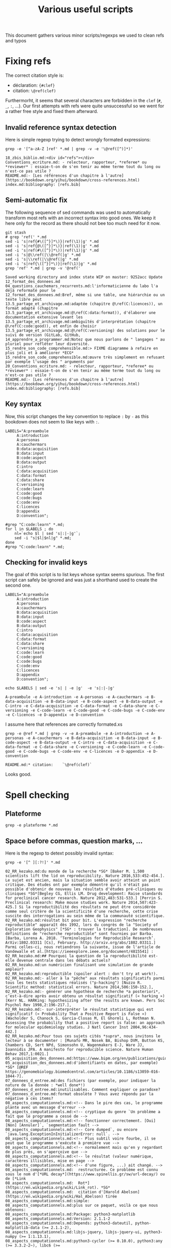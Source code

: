 # -*- coding: utf-8 -*-
# -*- mode: org -*-
#+STARTUP: overview indent inlineimages logdrawer hidestars
#+TITLE: Various useful scripts

This document gathers various minor scripts/regexps we used to clean
refs and typos

* Fixing refs

The correct citation style is:
- déclaration: ~{#clef}~
- citation: ~\@ref(clef)~
Furthermorht, it seems that several characters are forbidden in the
~clef~ (~#~, ~_~, ~:~, ...). Our first attempts with refs were quite
unsuccessful so we went for a rather free style and fixed them
afterward.

** Invalid reference syntax detection
 Here is simple regexp trying to detect wrongly formated expressions:
 #+begin_src shell :results output :exports both
grep -e '[^a-zA-Z ]ref' *.md | grep -v -e '\@ref([^)]*)'
 #+end_src

 #+RESULTS:
 : 18_zbis_biblio.md:<div id="refs"></div>
 : Conventions_ecriture.md: - relecteur, rapporteur, *referee* ou *reviewer* : essaie-t-on de s'en tenir au même terme tout du long ou n'est-ce pas utile ?
 : README.md:- [Les références d'un chapitre à l'autre](https://bookdown.org/yihui/bookdown/cross-references.html)
 : index.md:bibliography: [refs.bib]

** Semi-automatic fix
 The following sequence of sed commands was used to automatically
 transform most refs with an incorrect syntax into good ones. We keep
 it here only for the record as there should not bee too much need for
 it now.

 #+name: fixref
 #+begin_src shell :results output :exports both
git stash
# grep 'ref(' *.md
sed -i 's|ref{#\([^}]*\)}|ref(\1)|g' *.md  
sed -i 's|ref{@\([^}]*\)}|ref(\1)|g' *.md  
sed -i 's|ref(#\([^}]*\))|ref(\1)|g' *.md  
sed -i 's|@\\ref(|\\@ref(|g' *.md  
sed -i 's|\\ref(|\\@ref(|g' *.md  
sed -i 's|ref{\([^}]*\)}|ref(\1)|g' *.md  
grep 'ref' *.md | grep -v '@ref('
 #+end_src

 #+RESULTS: fixref
 #+begin_example
Saved working directory and index state WIP on master: 9252acc Update 12_format_des_donnees.md
04_questions_cauchemars_recurrents.md:l'informaticienne du labo l'a déjà reformaté pour le
12_format_des_donnees.md:Bref, même si une table, une hiérarchie ou un texte libre peut
13.5_partage_et_archivage.md:adaptée (chapitre @\ref(C:licences)), un format adapté (chapitre
13.5_partage_et_archivage.md:@\ref(C:data:format)), d'élaborer une documentation extensive levant les
13.5_partage_et_archivage.md:ambiguïtés d'interprétation (chapitre @\ref(C:code:good)), et enfin de choisir
13.5_partage_et_archivage.md:@\ref(C:versioning) des solutions pour le suivi de version (GitLab, GitHub,
14_apprendre_a_programmer.md:Notez que nous parlons de " langages " au pluriel pour refléter leur diversité.
15_rendre_son_code_comprehensible.md:> FIXME diagramme à refaire en plus joli et à améliorer *ECG*
15_rendre_son_code_comprehensible.md:œuvre très simplement en refusant par exemple l'usage des " arguments par
20_Conventions_ecriture.md: - relecteur, rapporteur, *referee* ou *reviewer* : essaie-t-on de s'en tenir au même terme tout du long ou n'est-ce pas utile ?
README.md:- [Les références d'un chapitre à l'autre](https://bookdown.org/yihui/bookdown/cross-references.html)
index.md:bibliography: [refs.bib]
 #+end_example

** Key syntax
 Now, this script changes the key convention to replace ~:~ by ~-~ as this
 bookdown does not seem to like keys with ~:~.
 #+name: semicolon
 #+begin_src shell :results output :exports both :var dep=fixref
LABELS="A:preambule 
     A:introduction 
     A:personas 
     A:cauchermars 
     B:data:acquisition 
     B:data:input 
     B:code:aspect 
     B:data:output 
     C:intro 
     C:data:acquisition 
     C:data:format 
     C:data:share 
     C:versioning 
     C:code:learn 
     C:code:good 
     C:code:bugs 
     C:code:env 
     C:licences 
     D:appendix 
     D:convention";

#grep "C:code:learn" *.md;
for l in $LABELS ; do 
    nl=`echo $l | sed 's|:|-|g'`; 
    sed -i "s|$l|$nl|g" *.md;
done
#grep "C:code:learn" *.md;
 #+end_src

 #+RESULTS: semicolon

 #+RESULTS:

** Checking for invalid keys
The goal of this script is to list keys whose syntax seems
spurious. The first script can safely be ignored and was just a
shorthand used to create the second one.

 #+begin_src shell :results output :exports both 
LABELS="A:preambule 
     A:introduction 
     A:personas 
     A:cauchermars 
     B:data:acquisition 
     B:data:input 
     B:code:aspect 
     B:data:output 
     C:intro 
     C:data:acquisition 
     C:data:format 
     C:data:share 
     C:versioning 
     C:code:learn 
     C:code:good 
     C:code:bugs 
     C:code:env 
     C:licences 
     D:appendix 
     D:convention";

echo $LABELS | sed -e 's| | -e |g'  -e 's|:|-|g'
 #+end_src     

 #+RESULTS:
 : A-preambule -e A-introduction -e A-personas -e A-cauchermars -e B-data-acquisition -e B-data-input -e B-code-aspect -e B-data-output -e C-intro -e C-data-acquisition -e C-data-format -e C-data-share -e C-versioning -e C-code-learn -e C-code-good -e C-code-bugs -e C-code-env -e C-licences -e D-appendix -e D-convention

I assume here that references are correctly formated.xs
 #+begin_src shell :results output :exports both :var dep=semicolon
grep -e @ref *.md | grep -v -e A-preambule -e A-introduction -e A-personas -e A-cauchermars -e B-data-acquisition -e B-data-input -e B-code-aspect -e B-data-output -e C-intro -e C-data-acquisition -e C-data-format -e C-data-share -e C-versioning -e C-code-learn -e C-code-good -e C-code-bugs -e C-code-env -e C-licences -e D-appendix -e D-convention 
 #+end_src

 #+RESULTS:
 : README.md:* citation:    `\@ref(clef)`

Looks good.

* Spell checking

** Plateforme
#+begin_src shell :results output :exports both
grep -e plateforme *.md
#+end_src

#+RESULTS:

** Space before commas, question marks, ...
Here is the regexp to detext possibly invalid syntax:
#+begin_src shell :results output :exports both
grep -e '[^ ][:?!]' *.md
#+end_src

#+RESULTS:
#+begin_example
02_RR_kezako.md:du monde de la recherche *SG* [Baker M. 1,500 scientists lift the lid on reproducibility. Nature 2016,533:452-454.]. Le sujet est ancien, mais la situation semble avoir atteint un point critique. Des études ont par exemple démontré qu'il n'était pas possible d'obtenir de nouveau les résultats d'études pré-cliniques ou cliniques *SG*[Begley CG, Ellis LM. Drug development: Raise standards for preclinical cancer research. Nature 2012,483:531-533.] [Perrin S. Preclinical research: Make mouse studies work. Nature 2014,507:423-425.] Si la reproductibilité des résultats ne peut être considérée comme seul critère de la scientificité d'une recherche, cette crise suscite des interrogations au sein même de la communauté scientifique.
02_RR_kezako.md:résultat bit pour bit. L'expression "recherche reproductible" apparaît dès 1992, lors du congrès de la "Society of Exploration Geophysics" [*SG* : trouver la traduction]. De nombreuses définitions de "recherche reproductible" sont fournies par Barba. [Barba, Lorena A. 2018. ‘Terminologies for Reproducible Research’. ArXiv:1802.03311 [Cs], February. http://arxiv.org/abs/1802.03311.] Parmi celles-ci, nous retiendrons la suivante, issue de l'article de Vandewalle et al.[https://ieeexplore.ieee.org/document/4815541] : 
02_RR_kezako.md:## Pourquoi la question de la reproductibilité est-elle devenue centrale dans les débats actuels?
02_RR_kezako.md:un numéricien finalisant une simulation de grande ampleur? 
02_RR_kezako.md:reproductible (spoiler alert : don't try at work!).
02_RR_kezako.md:- aller à la "pêche" aux résultats significatifs parmi tous les tests statistiques réalisés ("p-hacking") [Nuzzo R. Scientific method: statistical errors. Nature 2014,506:150-152.], 
02_RR_kezako.md:- générer une hypothèse de recherche *a posteriori*, c’est-à-dire après avoir obtenu un résultat significatif (« harking ») [Kerr NL. HARKing: hypothesizing after the results are known. Pers Soc Psychol Rev 1998,2:196-217.], 
02_RR_kezako.md:- sur-interpréter le résultat statistique qui est significatif (« Probability That a Positive Report is False ») [Wacholder S, Chanock S, Garcia-Closas M, El Ghormli L, Rothman N. Assessing the probability that a positive report is false: an approach for molecular epidemiology studies. J Natl Cancer Inst 2004,96:434-442.] 
02_RR_kezako.md:Pour tous ces sujets cités *supra*, nous invitons le lecteur à se documenter : [Munafo MR, Nosek BA, Bishop DVM, Button KS, Chambers CD, Sert NPd, Simonsohn U, Wagenmakers E-J, Ware JJ, Ioannidis JPA. A manifesto for reproducible science. Nature Human Behav 2017,1:0021.]
05_acquisition_des_donnees.md:https://www.bipm.org/en/publications/guides/).
05_acquisition_des_donnees.md:d'identifiants en dates, par exemple) *SG* [@REF https://genomebiology.biomedcentral.com/articles/10.1186/s13059-016-1044-7].
07_donnees_d_entree.md:des fichiers (par exemple, pour indiquer la nature de la donnée : *well done*!) 
07_donnees_d_entree.md:inutilisables. Comment expliquer ce paradoxe? 
07_donnees_d_entree.md:format obsolète ? Vous avez répondu par la négative à ces items? 
08_aspects_computationnels.md:<!-- Dans le pire des cas, le programme plante avec un message d'erreur -->
08_aspects_computationnels.md:<!-- cryptique du genre `Un problème a fait que le programme a cessé de -->
08_aspects_computationnels.md:<!-- fonctionner correctement. [Oui] [Non] [Annuler]`, `segmentation fault -->
08_aspects_computationnels.md:<!-- Core dumped`, ou encore `java.lang.ExceptionInInitializerError: null`. -->
08_aspects_computationnels.md:<!-- Plus subtil voire fourbe, il se peut que le programme s'exécute à première vue -->
08_aspects_computationnels.md:<!-- normalement mais qu'en y regardant de plus près, on s'aperçoive que -->
08_aspects_computationnels.md:<!-- le résultat (valeur numérique, caractères illisibles, mise en page -->
08_aspects_computationnels.md:<!-- d'une figure, ...) ait changé. -->
08_aspects_computationnels.md:  restructurée. Ce problème est connu sous le nom d'[*URL decay*](https://www.spinellis.gr/sw/url-decay/) ou de [*Link
08_aspects_computationnels.md:  Rot*](https://en.wikipedia.org/wiki/Link_rot). *SG*
08_aspects_computationnels.md:  citation d'[Harold Abelson](https://en.wikipedia.org/wiki/Hal_Abelson) tirée
08_aspects_computationnels.md:simple:
08_aspects_computationnels.md:plus sur ce paquet, voilà ce que nous obtenons:
08_aspects_computationnels.md:Package: python3-matplotlib
08_aspects_computationnels.md:Version: 2.1.1-2
08_aspects_computationnels.md:Depends: python3-dateutil, python-matplotlib-data (>= 2.1.1-2),
08_aspects_computationnels.md:libjs-jquery, libjs-jquery-ui, python3-numpy (>= 1:1.13.1),
08_aspects_computationnels.md:python3-cycler (>= 0.10.0), python3:any (>= 3.3.2-2~), libc6 (>=
08_aspects_computationnels.md:2.14), libfreetype6 (>= 2.2.1), libgcc1 (>= 1:3.0), libpng16-16 (>=
08_aspects_computationnels.md:1.6.2-1), libstdc++6 (>= 5.2), zlib1g (>= 1:1.1.4)
08_aspects_computationnels.md:obtient:
08_aspects_computationnels.md:l'autre alors que rien n'a changé! Mais alors, comment décider lequel de ces
08_aspects_computationnels.md:Failure](http://www-users.math.umn.edu/~arnold/disasters/patriot.html))
08_aspects_computationnels.md:Reproduciblity: An Astrophysical Exemple of Computationnal Uncertainty in the
08_aspects_computationnels.md:HPC context/](http://web.stanford.edu/~vcs/talks/ResCuESC2018-STODDEN.pdf).
08_aspects_computationnels.md:[séminaire sur la reproductibilité numérique](https://github.com/alegrand/RR_webinars/blob/master/2_controling_your_environment/index.org).
09_donnees_de_sortie.md:(2004) The Inconstancy of the Fundamental Physical Constants: Computational
09_donnees_de_sortie.md:Status https://arxiv.org/abs/physics/0409117]
10_introduction_partie_3.md:En outre, comment accompagner l'adoption de nouvelles pratiques à l'échelle collective, qu'il s'agisse d'un laboratoire ou d'une communauté disciplinaire? 
11_collecte_des_donnees.md:sur le site du CNRS [ici](http://www.cnrs.fr/infoslabos/cahier-laboratoire/).
11_collecte_des_donnees.md:[ici](https://hal.archives-ouvertes.fr/hal-02103716).
12_format_des_donnees.md:où? pourquoi? dans quel contexte? ...). Dans tous les cas, la question
12_format_des_donnees.md:data management and stewardship. Sci. Data 3:160018 doi:
12_format_des_donnees.md:résultats d'analyse (par exemple des estimations) *SG* [@GUM: Évaluation des données de mesure – 
12_format_des_donnees.md:Guide pour l'expression de l'incertitude de mesure, JCGM 100:2008 
12_format_des_donnees.md:(https://www.bipm.org/utils/common/documents/jcgm/JCGM_100_2008_F.pdf)].
12_format_des_donnees.md:*SG* [@GUM: Évaluation des données de mesure – 
12_format_des_donnees.md:Guide pour l'expression de l'incertitude de mesure, JCGM 100:2008 
12_format_des_donnees.md:(https://www.bipm.org/utils/common/documents/jcgm/JCGM_100_2008_F.pdf)]
12_format_des_donnees.md:uncertainty in measurement" – Extension to any number of output quantities JCGM 102:2011, Definition 3.21  
12_format_des_donnees.md:(https://www.bipm.org/utils/common/documents/jcgm/JCGM_102_2011_E.pdf)]
12_format_des_donnees.md:populaire consiste à utiliser le plus possible une structure de tableau. Nous vous recommandons de lire ce document sur le sujet:
12_format_des_donnees.md:[*SG*] tidy data [Ref Wickham, Hadley. "Tidy data". *Journal of Statistical Software* 59(10) (2014): 1-23]
13.5_partage_et_archivage.md:American Statistician, 72:1, 80-88, DOI: 10.1080/00031305.2017.1375986]()
13.5_partage_et_archivage.md:comme par exemple l'[Open Science Framework (OSF)](https://osf.io/).
13.5_partage_et_archivage.md:plus populaire étant [Dropbox](https://www.dropbox.com/) ou son équivalent
13.5_partage_et_archivage.md:libre [Framadrive](https://framadrive.org/login). La granularité à laquelle ils
13.5_partage_et_archivage.md:populaire est [Google Spreadsheet](https://spreadsheets.google.com/)
13.5_partage_et_archivage.md:(resp. [Google Docs](https://docs.google.com/)) ou (mieux) son équivalent libre
13.5_partage_et_archivage.md:[Framacalc](https://framacalc.org/) (resp. [Framapad](https://framapad.org/)).
13.5_partage_et_archivage.md:[Figshare](https://figshare.com), ou publiques comme
13.5_partage_et_archivage.md:[Zenodo](https://zenodo.org) offrent un archivage sur le long terme et fournissent 
13.5_partage_et_archivage.md:[Software Heritage](https://www.softwareheritage.org). En tandem avec un
13.5_partage_et_archivage.md:CNRS](http://qualite-en-recherche.cnrs.fr/spip.php?article315) concernant la
13.5_partage_et_archivage.md:Accessible, Interoperable, Reusable)](https://www.go-fair.org/fair-principles/)
13.5_partage_et_archivage.md:Cosmo](https://github.com/alegrand/RR_webinars/blob/master/5_archiving_software_and_data/index.org)
13_outils_de_gestion_de_version.md:éléments *SG* [@REF: (http://qualite-en-recherche.cnrs.fr/spip.php?article315)] [@REF Jenny Bryan https://speakerdeck.com/jennybc/how-to-name-files ??]
13_outils_de_gestion_de_version.md:La chronologie du nommage de fichiers successifs de scripts R pourrait être:
13_outils_de_gestion_de_version.md:l'Inria](https://gitlab.inria.fr/learninglab/mooc-rr/mooc-rr-ressources/gitlab)
13_outils_de_gestion_de_version.md:ou de [l'IN2P3](https://gitlab.in2p3.fr/CTA-LAPP/HiPeCTA) ou encore un
13_outils_de_gestion_de_version.md:plate-forme privée comme [GitHub](https://github.com/)). En outre, ces
13_outils_de_gestion_de_version.md:d'obtenir aisément une recherche reproductible:
13_outils_de_gestion_de_version.md:reproductible](https://learninglab.inria.fr/mooc-recherche-reproductible-principes-methodologiques-pour-une-science-transparente/)
13_outils_de_gestion_de_version.md: - [Happy Git With R](https://happygitwithr.com/) par *Jenny Bryan et al.*
13_outils_de_gestion_de_version.md: - Le [Software Carpentry Git tutorial](http://swcarpentry.github.io/git-novice/)
13_outils_de_gestion_de_version.md: - Le livre Pro Git (gratuit) en [anglais](https://git-scm.com/book/en/v2) ou
13_outils_de_gestion_de_version.md: en [français](https://git-scm.com/book/fr/v2) (Les deux premiers chapitres
13_outils_de_gestion_de_version.md: - Le site [Apprenez Git Branching](https://learngitbranching.js.org/) permet
14_apprendre_a_programmer.md:qu'il peut être nécessaire d'apprendre à programmer en conseillant deux langages devenus incontournables en traitement et analyse des données: Python et R.
14_apprendre_a_programmer.md:mean(table_tri$IMC[1:(nrow(table_tri)/2)])
14_apprendre_a_programmer.md:que Scipy (http://conference.scipy.org), EuroScipy (https://www.euroscipy.org),
14_apprendre_a_programmer.md:useR! (http://www.user2019.fr), Les Rencontres
14_apprendre_a_programmer.md:R(https://r2018-rennes.sciencesconf.org) ...
14_apprendre_a_programmer.md:* [Introduction à la statistique avec R](https://www.fun-mooc.fr/courses/UPSUD/42001S06/session06/about)
14_apprendre_a_programmer.md:* [Python : des fondamentaux à l'utilisation du langage](https://www.fun-mooc.fr/courses/inria/41001S03/session03/about)
14_apprendre_a_programmer.md:* [Begin’R](http://beginr.u-bordeaux.fr)
14_apprendre_a_programmer.md:* [Le tutoriel officiel de Python](https://docs.python.org/fr/3/tutorial)
14_apprendre_a_programmer.md:* [R for Data Science](https://r4ds.had.co.nz)
14_apprendre_a_programmer.md:* [Dive into Python](https://www.diveinto.org/python3)
14_apprendre_a_programmer.md:* [Programming with R](http://swcarpentry.github.io/r-novice-inflammation)
14_apprendre_a_programmer.md:* [R for Reproducible Scientific Analysis](http://swcarpentry.github.io/r-novice-gapminder)
14_apprendre_a_programmer.md:* [Programming with Python](http://swcarpentry.github.io/python-novice-inflammation)
14_apprendre_a_programmer.md:* [Plotting and Programming in Python](http://swcarpentry.github.io/python-novice-gapminder)
15_rendre_son_code_comprehensible.md:<!--
15_rendre_son_code_comprehensible.md:> " *There are only two hard things in Computer Science: cache invalidation and naming things*. "  
15_rendre_son_code_comprehensible.md:<!-- Cette approche de *Don't Repeat Yourself* est un principe qui s'oppose à *Write Everything Twice*. -->
15_rendre_son_code_comprehensible.md:(tels que [Markdown](https://daringfireball.net/projects/markdown)), 
15_rendre_son_code_comprehensible.md:> FIXME: On pourrait peut-être insérer ici une illustration tirée du  [slide 37](https://gitlab.inria.fr/learninglab/mooc-rr/mooc-rr-ressources/blob/master/module2/slides/C028AL_slides_module2-fr-gz.pdf)
15_rendre_son_code_comprehensible.md:> [SVG](https://gitlab.inria.fr/learninglab/mooc-rr/mooc-rr-ressources/blob/master/module2/slides/img/example_pi_full.svg)
15_rendre_son_code_comprehensible.md: - [Jupyter](https://jupyter.org)
15_rendre_son_code_comprehensible.md: - [Rmarkdown](https://rmarkdown.rstudio.com)
15_rendre_son_code_comprehensible.md: - [Org-mode](https://www.orgmode.org/fr)
15_rendre_son_code_comprehensible.md:reproductible](https://learninglab.inria.fr/mooc-recherche-reproductible-principes-methodologiques-pour-une-science-transparente/).
15_rendre_son_code_comprehensible.md:Il existe de nombreux concepts pour vous permettre d'y arriver: 
15_rendre_son_code_comprehensible.md:[systèmes de workflows scientifiques](https://en.wikipedia.org/wiki/Scientific_workflow_system)
15_rendre_son_code_comprehensible.md:Le sujet des workflows est développé dans un webinar [Reproducible Science in Bioinformatics: Current Status, Solutions and Research Opportunities](https://github.com/alegrand/RR_webinars/blob/master/6_reproducibility_bioinformatics/index.org).
16_eviter_les_bugs.md:Ces solutions peuvent être locales, telles que Jenkins, ou deportées, telles que Travis CI^[https://travis-ci.org/] ou Appveyor^[https://www.appveyor.com/].
16_eviter_les_bugs.md: - [How to Pair Program](https://www.wikihow.com/Pair-Program)
16_eviter_les_bugs.md: - [Wickham H. testthat: Get started with testing. The R Journal. 2011 Jun 1;3(1):5-10.](https://journal.r-project.org/archive/2011/RJ-2011-002/RJ-2011-002.pdf)
16_eviter_les_bugs.md: - [Beginner Guide to Travis](https://juliasilge.com/blog/beginners-guide-to-travis)
17_environnement_logiciel.md:`devtools::session_info()`]. Mais cette méthode relativement
17_environnement_logiciel.md:est [Docker](https://www.docker.com/).
17_environnement_logiciel.md:un tel environnement logiciel minimum pour pouvoir le partager avec d'autres: *SG* [CDE](http://www.pgbovine.net/cde.html) ou [ReproZip](https://vida-nyu.github.io/reprozip/). Ces approches automatiques sont efficaces et très pratiques mais peuvent passer à côté de
17_environnement_logiciel.md:s'appuie sur les systèmes de gestion de paquets fonctionnels tels que *SG* [GUIX](https://www.gnu.org/software/guix/) et [NIX](https://nixos.org/). Il s'agit d'outils permettant de décrire et d'isoler très précisément 
17_environnement_logiciel.md:reproductible](https://learninglab.inria.fr/mooc-recherche-reproductible-principes-methodologiques-pour-une-science-transparente/)
17_environnement_logiciel.md:*SG*([slides](https://gitlab.inria.fr/learninglab/mooc-rr/mooc-rr-ressources/blob/master/module4/slides/C028AL_slides_module4-fr-gz.pdf),
17_environnement_logiciel.md:*SG*[ressources](https://gitlab.inria.fr/learninglab/mooc-rr/mooc-rr-ressources/blob/master/module4/ressources/resources_environment_fr.org)).
17_environnement_logiciel.md:[séminaire présentant quelques solutions pour contrôler son environnement](https://github.com/alegrand/RR_webinars/blob/master/2_controling_your_environment/index.org).
18_licence_et_privacy.md:# Sortez couverts! {#C-licences}
18_licence_et_privacy.md:*SG* [https://choosealicense.com/](https://choosealicense.com/) et
18_licence_et_privacy.md:[https://creativecommons.org/choose/](https://creativecommons.org/choose/)
18_licence_et_privacy.md:CNIL](https://www.cnil.fr/fr/textes-officiels-europeens-protection-donnees)]. 
18_licence_et_privacy.md:Comité pour la science ouverte. n.d. ‘Ouvrir La Science - Ressources : Guides Juridiques’. Ouvrir La Science. [Accessed 18 April 2019](https://www.ouvrirlascience.fr/category/ressources/?type=guides_juridiques).
18_licence_et_privacy.md:Maurel, Lionel. 2018. ‘Données personnelles et vie privée : ce qui va changer avec le RGPD (support d’intervention et vidéo)’. [S.I.Lex (blog). 29 May 2018](https://scinfolex.com/2018/05/29/donnees-personnelles-et-vie-privee-ce-qui-va-changer-avec-le-rgpd-support-dintervention-et-video).
18_zbis_biblio.md:`r if (knitr::is_html_output()){ '
18_zbis_biblio.md:`r if (knitr::is_latex_output()){ '
19_annexes.md:## Que peut apporter un book sprint à des chercheurs.euses?
21_auteurs.md:[l’Ecole nationale vétérinaire d’Alfort](https://www.vet-alfort.fr/), 
21_auteurs.md:- [site web](https://loicdesquilbet.wixsite.com/biostat-epidemio) 
21_auteurs.md:Enseignant-chercheur en biostatistique à [l’Institut de Santé Publique d'Épidémiologie et de Développement](http://www.isped.u-bordeaux.fr/) 
21_auteurs.md:Boris Hejblum est membre de l’équipe [SISTM dans le centre Inserm U1219 Bordeaux Population Health et Inria Bordeaux Sud-Ouest](https://www.inria.fr/equipes/sistm).
21_auteurs.md:- [packages](https://borishejblum.science/software/) 
21_auteurs.md:- [site web](https://borishejblum.science/) 
21_auteurs.md:- [suivre B. Hejblum sur Twitter](https://twitter.com/borishej)
21_auteurs.md:Chercheur au [Laboratoire d'informatique de Grenoble](http://www.liglab.fr/), 
21_auteurs.md:Arnaud Legrand pilote [l'équipe Polaris (Inria)](https://team.inria.fr/polaris/). 
21_auteurs.md:Arnaud Legrand co-pilote [le Mooc "Recherche reproductible"](https://www.fun-mooc.fr/courses/course-v1:inria+41016+session01bis/about).
21_auteurs.md:- [site web](http://mescal.imag.fr/membres/arnaud.legrand/) 
21_auteurs.md:- [suivre A. Legrand sur Twitter](http://twitter.com/arnaudlegrand17)
21_auteurs.md:- [page web](http://pagesperso.lcp.u-psud.fr/pernot/) 
21_auteurs.md:- [GitHub « Reproducible Research »](https://github.com/ppernot/Reproducible-Research)
21_auteurs.md:membre de l'équipe [Mnemosyne project](https://mnemosyne-proj.org/) 
21_auteurs.md:dont l'approche se situe à la frontière entre les neurosciences intégratives et computationnelles en association avec [l'Institut des maladies neurodégénératives](https://www.imn-bordeaux.org/), 
21_auteurs.md:[le Laboratoire Bordelais de Recherche en Informatique](https://www.labri.fr/), l'Université de Bordeaux et le CNRS. 
21_auteurs.md:En 2015, il a co-fondé avec [Konrad Hinsen](https://github.com/khinsen), 
21_auteurs.md:la revue *[ReScience](http://rescience.github.io/)* spécialisée dans la publication d'études de réplication computationnelles. 
21_auteurs.md:- [site web](http://www.labri.fr/perso/nrougier/) 
21_auteurs.md:- [suivre N. Rougier sur Twitter](https://twitter.com/NPRougier?lang=fr)
21_auteurs.md:Formatrice à [Activdesign](https://activdesign.eu/) et 
21_auteurs.md:présidente de [Floss Manuals Francophone](https://www.flossmanualsfr.net/), 
21_auteurs.md:du [Comité pour la Science Ouverte](https://www.ouvrirlascience.fr/presentation-du-comite/).
21_auteurs.md:le repertoire contenant les sources de ce livre à l'adresse : https://github.com/alegrand/bookrr/pulls
22_quatrieme_de_couv.md:`r if(knitr::is_latex_output()){ '
Conventions_ecriture.md:https://www.sciencespo.fr/ecole-doctorale/sites/sciencespo.fr.ecole-doctorale/files/CNRStypo.pdf 
README.md:## Est-il possible de contribuer, de proposer de nouveaux contenus? 
README.md:En fonction de la nature de vos propositions, vous pourrez être amené.e à être cité.e comme [contributeur, ou co-auteur](https://publicationethics.org/authorship). 
README.md:[CC-BY NC](https://creativecommons.org/licenses/by-nc/4.0/)
README.md:- [La syntaxe](https://guides.github.com/features/mastering-markdown/)
README.md:- [Les citations](https://rmarkdown.rstudio.com/authoring_bibliographies_and_citations.html)
README.md:- [Images, footnotes et autres](https://github.com/fletcher/MultiMarkdown/wiki/MultiMarkdown-Syntax-Guide)
README.md:- [Les références d'un chapitre à l'autre](https://bookdown.org/yihui/bookdown/cross-references.html)
README.md:- [bookdown](https://bookdown.org/)
README.md:- [Avoir des parties en plus des chapitres](https://github.com/rstudio/bookdown/issues/221)
README.md:- [Des chapitres non numérotés](https://github.com/rstudio/bookdown/issues/218)
README.md:- [Comment visualiser le livre avec Rstudio](https://bookdown.org/home/about/)
README.md:## Clef de références pour les chapitres:
README.md:**Syntaxe**:
README.md:* déclaration: `{#clef}`
README.md:* citation:    `\@ref(clef)`
README.md:  Sortez couverts!
README.md:Ce document a été rédigé à l'aide de [bookdown](https://bookdown.org)
README.md:Le paquet **[bookdown](https://bookdown.org)** peut s'installer à
README.md:partir de CRAN ou de  Github:
README.md:# devtools::install_github("rstudio/bookdown")
README.md:Pour compiler ce livre au format html, il vous suffit de faire:
README.md:ou bien en R:
README.md:rmarkdown::render_site(output_format = 'bookdown::gitbook', encoding = 'UTF-8')
README.md:Pour compiler ce livre au format pdf, il vous suffit de faire:
README.md:ou bien en R:
README.md:rmarkdown::render_site(output_format = 'bookdown::pdf_book', encoding = 'UTF-8')
brainstorm.md:## Partie 1: La recherche en pratique
brainstorm.md:* Objectif/contexte traité: Permettre à un chercheur de vérifier/réobtenir les résultats d'un autre
brainstorm.md:### Recherche reproductible: de quoi est-il question ?
brainstorm.md:## Partie 2: Origine des problèmes
brainstorm.md:## Partie 3: Les solutions de la recherche reproductible
brainstorm.md:* Le cahier de labo ???
brainstorm.md:*XMind: ZEN - Trial Version*
index.md:title: "Vers une recherche reproductible"
index.md:subtitle: "Faire évoluer ses pratiques"
index.md:author: "Loïc Desquilbet, Sabrina Granger, Boris Hejblum, Arnaud Legrand, Pascal Pernot, Nicolas Rougier,
index.md:date: "`r Sys.Date()`"
index.md:site: bookdown::bookdown_site
index.md:documentclass: book
index.md:bibliography: [refs.bib]
index.md:biblio-style: apalike
index.md:link-citations: yes
index.md:description: "Livre sur la recherche reproductible rédigé à l'occasion d'un booksprint."
#+end_example

Here is the (conservative) sed command to use unsplitable space almost
everywhere:
#+begin_src shell :results output :exports both
# grep -e ' [:?!]' *.md
sed -i 's/ \([:?!]\)/ \1/g' *.md
#+end_src

#+RESULTS:


* Code cruft
** Ninja
 In the text, we have a simple ninja obfuscated code example. This is
 just to check for its correctness.
 #+begin_src R :results output :session *R* :exports both
mass = 100
speed = 3.2
E = 1/2 * mass * speed^2
print(E)
 #+end_src

 #+RESULTS:
 : [1] 512

 #+begin_src R :results output :session *R* :exports both 
ninja = 100
XX = 2.0000
a = 0.5
turtle = 3.2
bluE_Pizza = a * ninja * turtle ** XX
print(bluE_Pizza)
 #+end_src

 #+RESULTS:
 : [1] 512
** Has my computer gone mad ?
 #+begin_src R :results output :session *R* :exports both
1  +  1 == 2          # Who needs a computer anyway ?
.1 + .1 == .2         # So far so good.
.1 + .1 + .1          # Well, that's obvious.
.1 + .1 + .1 == .3    # What ?
.2 + .1 == .3         # Uuh ?
.1*3    == 0.3        # WTF!
3-2.9   == 0.1        # OK, I've just lost faith. Who broke my computer ?
 #+end_src

 #+RESULTS:
 : [1] TRUE
 : [1] TRUE
 : [1] 0.3
 : [1] FALSE
 : [1] FALSE
 : [1] FALSE
 : [1] FALSE
